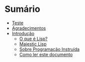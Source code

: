 #+options: toc:nil
#+language: pt-br

* Sumário

- [[./teste.org][Teste]]
- [[./00-agradecimentos.org][Agradecimentos]]
- [[./01-introducao.org][Introdução]]
  - [[./01-01-o-que-e-lisp.org][O que é Lisp?]]
  - [[./01-02-majestic-lisp.org][Majestic Lisp]]
  - [[./01-03-sobre-programacao-instruida.org][Sobre Programação Instruída]]
  - [[./01-04-como-ler-este-documento.org][Como ler este documento]]
